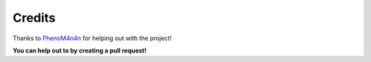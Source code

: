 Credits
=======

Thanks to `PhenoM4n4n <https://github.com/phenom4n4n>`_ for helping out with the project!

**You can help out to by creating a pull request!**
